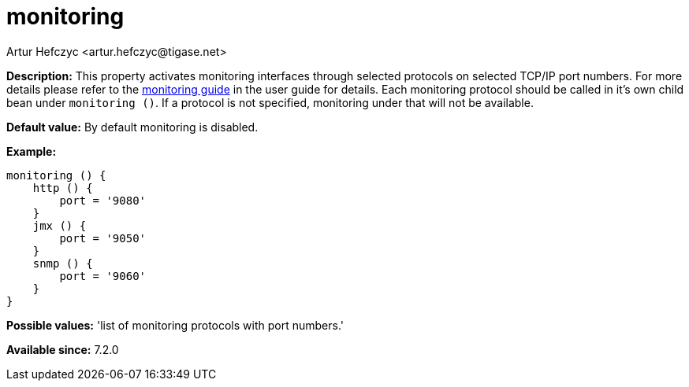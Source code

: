 [[monitoring]]
= monitoring
:author: Artur Hefczyc <artur.hefczyc@tigase.net>
:date: 2013-02-09 22:48
:version: v2.0, June 2017: Reformatted for v7.2.0.

:toc:
:numbered:
:website: http://tigase.net/

*Description:* This property activates monitoring interfaces through selected protocols on selected TCP/IP port numbers. For more details please refer to the xref:serverMonitoring[monitoring guide] in the user guide for details.
Each monitoring protocol should be called in it's own child bean under `monitoring ()`.  If a protocol is not specified, monitoring under that will not be available.

*Default value:* By default monitoring is disabled.

*Example:*
[source,dsl]
-----
monitoring () {
    http () {
        port = '9080'
    }
    jmx () {
        port = '9050'
    }
    snmp () {
        port = '9060'
    }
}
-----

*Possible values:* 'list of monitoring protocols with port numbers.'

*Available since:* 7.2.0
